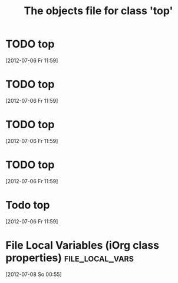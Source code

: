 #+Title: The objects file for class 'top'

* TODO top
  :PROPERTIES:
  :object-foo: bar
  :object-bar: foo
  :middle-foo: bar
  :middle-bar: foo
  :top-foo:  bar
  :top-bar:  foo
  :ID:       05c68c9f-38b1-4126-ab2a-35608e60933b
  :END:
  [2012-07-06 Fr 11:59]


* TODO top
  :PROPERTIES:
  :object-foo: bar
  :object-foo_ALL-C: bar code
  :object-bar: foo
  :middle-foo: bar
  :middle-bar: foo
  :middle-class-C: extinct
  :top-foo:  bar
  :top-bar:  foo
  :top-bar_ALL-C: foo manchu
  :END:
  [2012-07-06 Fr 11:59]

* TODO top
  :PROPERTIES:
  :object-foo: bar
  :object-foo_ALL-C: bar code
  :object-bar: foo
  :middle-foo: bar
  :middle-bar: foo
  :middle-class-C: extinct
  :top-foo:  bar
  :top-bar:  foo
  :top-bar_ALL-C: foo manchu
  :END:
  [2012-07-06 Fr 11:59]

* TODO top
  :PROPERTIES:
  :object-foo: bar
  :object-bar: foo
  :middle-foo: bar
  :middle-bar: foo
  :top-foo:  bar
  :top-bar:  foo
  :ID:       32b4b5da-3fd7-4666-879c-6f9f530e5906
  :END:
  [2012-07-06 Fr 11:59]

* Todo top
  :PROPERTIES:
  :object-foo: bar
  :object-bar: foo
  :middle-foo: bar
  :middle-bar: foo
  :top-foo:  bar
  :top-bar:  foo
  :ID:       53e89526-f8d5-4e63-adb9-a4f7c04d3fcf
  :END:
  [2012-07-06 Fr 11:59]

* File Local Variables (iOrg class properties)              :file_local_vars:
  [2012-07-08 So 00:55]
# Local Variables:
# object-foo_ALL: "bar code"
# middle-class: "extinct"
# top-bar_ALL: "foo manchu"
# End:
